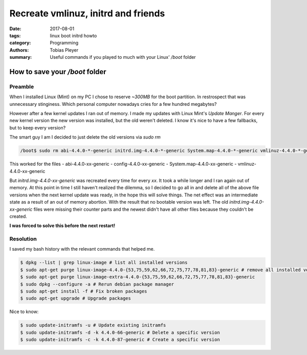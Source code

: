 Recreate vmlinuz, initrd and friends
####################################

:date: 2017-08-01
:tags: linux boot initrd howto
:category: Programming
:authors: Tobias Pleyer
:summary: Useful commands if you played to much with your Linux' */boot* folder

How to save your */boot* folder
===============================

Preamble
--------

When I installed Linux (Mint) on my PC I chose to reserve *~300MB* for the boot partition.
In restrospect that was unnecessary stinginess. Which personal computer nowadays cries for a few hundred megabytes?

However after a few kernel updates I ran out of memory. I made my updates with Linux Mint's *Update Manger*. For every new kernel version the new version was installed, but the old weren't deleted. I know it's nice to have a few fallbacks, but to keep every version?

The smart guy I am I decided to just delete the old versions via *sudo rm*

.. code-block:: bash
    
    /boot$ sudo rm abi-4.4.0-*-generic initrd.img-4.4.0-*-generic System.map-4.4.0-*-generic vmlinuz-4.4.0-*-generic config-4.4.0-*-generic

This worked for the files
- abi-4.4.0-xx-generic
- config-4.4.0-xx-generic
- System.map-4.4.0-xx-generic
- vmlinuz-4.4.0-xx-generic

But *initrd.img-4.4.0-xx-generic* was recreated every time for every *xx*. It took a while longer and I ran again out of memory. At this point in time I still haven't realized the dilemma, so I decided to go all in and delete all of the above file versions when the next kernel update was ready, in the hope this will solve things. The net effect was an intermediate state as a result of an out of memory abortion. With the result that no bootable version was left. The old *initrd.img-4.4.0-xx-generic* files were missing their counter parts and the newest didn't have all other files because they couldn't be created.

**I was forced to solve this before the next restart!**

Resolution
----------

I saved my bash history with the relevant commands that helped me.

.. code-block:: bash
    
    $ dpkg --list | grep linux-image # list all installed versions
    $ sudo apt-get purge linux-image-4.4.0-{53,75,59,62,66,72,75,77,78,81,83}-generic # remove all installed versions (stops them from showing up again)
    $ sudo apt-get purge linux-image-extra-4.4.0-{53,75,59,62,66,72,75,77,78,81,83}-generic
    $ sudo dpkg --configure -a # Rerun debian package manager
    $ sudo apt-get install -f # Fix broken packages
    $ sudo apt-get upgrade # Upgrade packages


Nice to know:

.. code-block:: bash
    
    $ sudo update-initramfs -u # Update existing initramfs
    $ sudo update-initramfs -d -k 4.4.0-66-generic # Delete a specific version
    $ sudo update-initramfs -c -k 4.4.0-87-generic # Create a specific version
